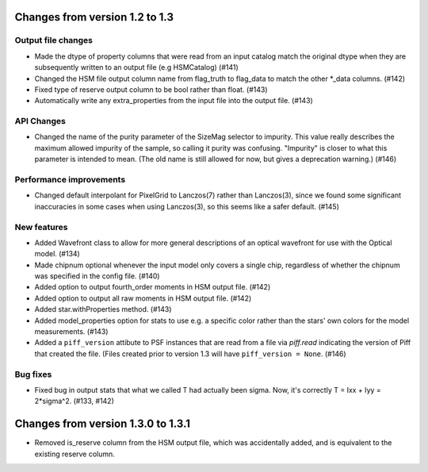 Changes from version 1.2 to 1.3
===============================

Output file changes
--------------------

- Made the dtype of property columns that were read from an input catalog match the original dtype
  when they are subsequently written to an output file (e.g HSMCatalog) (#141)
- Changed the HSM file output column name from flag_truth to flag_data to match the other
  \*_data columns. (#142)
- Fixed type of reserve output column to be bool rather than float. (#143)
- Automatically write any extra_properties from the input file into the output file. (#143)


API Changes
-----------

- Changed the name of the purity parameter of the SizeMag selector to impurity.  This value
  really describes the maximum allowed impurity of the sample, so calling it purity was
  confusing.  "Impurity" is closer to what this parameter is intended to mean.  (The old name
  is still allowed for now, but gives a deprecation warning.) (#146)


Performance improvements
------------------------

- Changed default interpolant for PixelGrid to Lanczos(7) rather than Lanczos(3), since we found
  some significant inaccuracies in some cases when using Lanczos(3), so this seems like a safer
  default. (#145)


New features
------------

- Added Wavefront class to allow for more general descriptions of an optical wavefront for
  use with the Optical model. (#134)
- Made chipnum optional whenever the input model only covers a single chip, regardless of whether
  the chipnum was specified in the config file. (#140)
- Added option to output fourth_order moments in HSM output file. (#142)
- Added option to output all raw moments in HSM output file. (#142)
- Added star.withProperties method. (#143)
- Added model_properties option for stats to use e.g. a specific color rather than the stars'
  own colors for the model measurements. (#143)
- Added a ``piff_version`` attibute to PSF instances that are read from a file via `piff.read`
  indicating the version of Piff that created the file.  (Files created prior to version 1.3 will
  have ``piff_version = None``. (#146)


Bug fixes
---------

- Fixed bug in output stats that what we called T had actually been sigma.  Now, it's correctly
  T = Ixx + Iyy = 2*sigma^2. (#133, #142)

Changes from version 1.3.0 to 1.3.1
===================================

- Removed is_reserve column from the HSM output file, which was accidentally added, and is
  equivalent to the existing reserve column.
